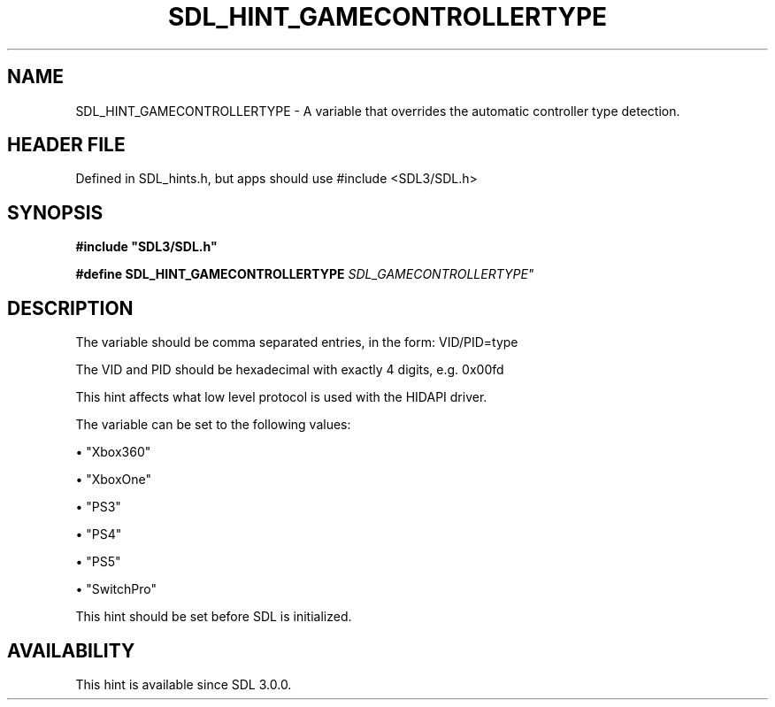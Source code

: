.\" This manpage content is licensed under Creative Commons
.\"  Attribution 4.0 International (CC BY 4.0)
.\"   https://creativecommons.org/licenses/by/4.0/
.\" This manpage was generated from SDL's wiki page for SDL_HINT_GAMECONTROLLERTYPE:
.\"   https://wiki.libsdl.org/SDL_HINT_GAMECONTROLLERTYPE
.\" Generated with SDL/build-scripts/wikiheaders.pl
.\"  revision SDL-3.1.1-no-vcs
.\" Please report issues in this manpage's content at:
.\"   https://github.com/libsdl-org/sdlwiki/issues/new
.\" Please report issues in the generation of this manpage from the wiki at:
.\"   https://github.com/libsdl-org/SDL/issues/new?title=Misgenerated%20manpage%20for%20SDL_HINT_GAMECONTROLLERTYPE
.\" SDL can be found at https://libsdl.org/
.de URL
\$2 \(laURL: \$1 \(ra\$3
..
.if \n[.g] .mso www.tmac
.TH SDL_HINT_GAMECONTROLLERTYPE 3 "SDL 3.1.1" "SDL" "SDL3 FUNCTIONS"
.SH NAME
SDL_HINT_GAMECONTROLLERTYPE \- A variable that overrides the automatic controller type detection\[char46]
.SH HEADER FILE
Defined in SDL_hints\[char46]h, but apps should use #include <SDL3/SDL\[char46]h>

.SH SYNOPSIS
.nf
.B #include \(dqSDL3/SDL.h\(dq
.PP
.BI "#define SDL_HINT_GAMECONTROLLERTYPE "SDL_GAMECONTROLLERTYPE"
.fi
.SH DESCRIPTION
The variable should be comma separated entries, in the form: VID/PID=type

The VID and PID should be hexadecimal with exactly 4 digits, e\[char46]g\[char46] 0x00fd

This hint affects what low level protocol is used with the HIDAPI driver\[char46]

The variable can be set to the following values:


\(bu "Xbox360"

\(bu "XboxOne"

\(bu "PS3"

\(bu "PS4"

\(bu "PS5"

\(bu "SwitchPro"

This hint should be set before SDL is initialized\[char46]

.SH AVAILABILITY
This hint is available since SDL 3\[char46]0\[char46]0\[char46]

